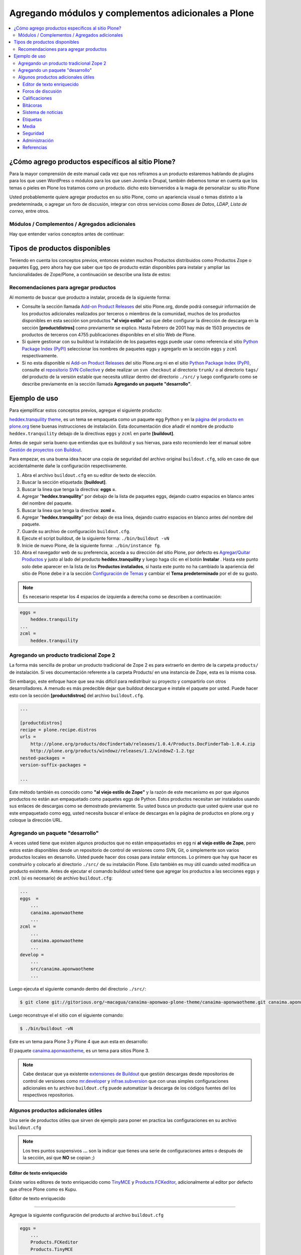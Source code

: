 .. -*- coding: utf-8 -*-

====================================================
Agregando módulos y complementos adicionales a Plone
====================================================

.. contents :: :local:

¿Cómo agrego productos específicos al sitio Plone?
==================================================

Para la mayor comprensión de este manual cada vez que nos refiramos a un
producto estaremos hablando de plugins para los que usen WordPress o módulos
para los que usen Joomla o Drupal, también debemos tomar en cuenta que los
temas o pieles en Plone los tratamos como un producto. dicho esto bienvenidos
a la magia de personalizar su sitio Plone

Usted probablemente quiere agregar productos en su sitio Plone, como un
apariencia visual o temas distinto a la predeterminada, o agregar un foro de
discusión, integrar con otros servicios como *Bases de Datos*, *LDAP*, *Lista
de correo*, entre otros.

Módulos / Complementos / Agregados adicionales
----------------------------------------------

Hay que entender varios conceptos antes de continuar:

.. glossary::

  Paquete Python
    Es un termino generalmente usando para describir un módulo Python. en el
    más básico nivel, un paquete es un directorio que contiene un archivo
    ``__init__.py`` y algún código Python.

  Productos
    Es una terminología usada por la comunidad Zope / Plone asociada a
    cualquier implementación de módulos / complementos y agregados que amplíen la
    funcionalidad por defecto que ofrece Zope/Plone. También son conocidos como
    *"Productos de terceros"* del Ingles `Third-Party Products`_.

  Producto Zope
    Es un tipo especial de paquete Python usado para extender Zope. En las
    antiguas versiones de Zope, todos los productos eran carpetas que se ubican
    dentro de una carpeta especial llamada ``Products`` de una instancia Zope;
    estos tendrían un nombre de módulo Python que empiezan por "**Products.**".
    Por ejemplo, el núcleo de Plone es un producto llamado CMFPlone, conocido en
    Python como `Products.CMFPlone`_.

  Producto Plone
    Es un tipo especial de paquete Zope usado para extender las funcionalidades
    de Plone. Se puede decir que son productos que su ámbito de uso es solo en el
    desde la interfaz gráfica de Plone.

  Paquete Egg de Python
    Es una forma de empaquetar y distribuir paquetes Python. Cada Egg contiene
    un archivo ``setup.py`` con metadata (como el nombre del autor y la correo
    electrónico y información sobre el licenciamiento), como las dependencias del
    paquete. La herramienta del ``setuptools``, es la librería Python que permite
    usar el mecanismo de paquetes egg, esta es capaz de encontrar y descargar
    automáticamente las dependencias de los paquetes Egg que se instale. Incluso
    es posible que dos paquetes Egg diferentes necesiten utilizar simultáneamente
    diferentes versiones de la misma dependencia. El formato de paquetes Eggs
    también soportan una función llamada ``entry points``, una especie de
    mecanismo genérico de plug-in. Mucha más detalle sobre este tema se encuentra
    disponible en el `sitio web de PEAK`_.

  Collective
    Es un repositorio de código comunitario, para Productos Plone y productos
    de terceros, y es un sitio muy útil para buscar la ultima versión de código
    fuente del producto para cientos de productos de terceros a Plone. Los
    desarrolladores de nuevos productos de Plone son animados a compartir su
    código a través de Collective para que otros puedan encontrarlo, usarlo, y
    contribuir con correcciones / mejoras. Si usted quiere publicar un nuevo
    producto en el repositorio Collective de Plone necesita `obtener acceso de
    escritura al repositorio`_ y `crear su estructura básica de repositorio`_
    para su producto. Para consultar el repositorio en forma Web en el siguiente
    `enlace`_.


Tipos de productos disponibles
==============================

Teniendo en cuenta los conceptos previos, entonces existen muchos Productos
distribuidos como Productos Zope o paquetes Egg, pero ahora hay que saber que
tipo de producto están disponibles para instalar y ampliar las
funcionalidades de Zope/Plone, a continuación se describe una lista de
estos:

.. glossary::

  Temas / Apariencias
    Por lo general si un producto de Tema esta bien diseñado y implementado
    debe aplicarse de una ves al momento de instalarlo. En caso que no se aplique
    de una puede acceder a la sección `Configuración de Temas`_ y cambiar el
    **Tema predeterminado** por el de su gusto.

  Tipos de contenidos
    Los tipos de contenidos son productos que extienden la funcionalidad de
    **Agregar elemento** que permite agregar nuevos tipos de registros
    (Contenidos) a tu sitio. Esto quiere decir que si instala un tipo de
    contenido exitosamente debería poder acceder a usarlo desde el menú de
    **Agregar elemento** en el sitio Plone. Opcionalmente algunos productos
    instalan un panel de control del producto que puede acceder a este en la
    sección `Configuración de Productos Adicionales`_.

  Productos Zope
    Este tipo de productos esta disponibles desde la interfaz administrativa de
    Zope (ZMI) de `su instalación`_ donde deben acceder con las credenciales del
    usuario Administrador de Zope. Muchas veces el producto simplemente no hay
    que instalarlo por que se agregar automáticamente.


Recomendaciones para agregar productos
--------------------------------------

Al momento de buscar que producto a instalar, proceda de la siguiente forma:

-   Consulte la sección llamada `Add-on Product Releases`_ del sitio
    Plone.org, donde podrá conseguir información de los productos adicionales
    realizados por terceros o miembros de la comunidad, muchos de los
    productos disponibles en esta sección son productos **"al viejo estilo"**
    así que debe configurar la dirección de descarga en la sección
    **[productdistros]** como previamente se explico. Hasta Febrero de 2001
    hay más de 1503 proyectos de productos de terceros con 4755 publicaciones
    disponibles en el sitio Web de Plone.
-   Si quiere gestionar con su buildout la instalación de los paquetes
    eggs puede usar como referencia el sitio `Python Package Index (PyPI)`_
    seleccionar los nombres de paquetes eggs y agregarlo en la sección
    ``eggs`` y ``zcml`` respectivamente.
-   Si no esta disponible ni `Add-on Product Releases`_ del sitio
    Plone.org ni en el sitio `Python Package Index (PyPI)`_, consulte el
    `repositorio SVN Collective`_ y debe realizar un ``svn checkout`` al
    directorio ``trunk/`` o al directorio ``tags/`` del producto de la
    versión estable que necesita utilizar dentro del directorio ``./src/``
    y luego configurarlo como se describe previamente en la sección llamada
    **Agregando un paquete "desarrollo"**.


Ejemplo de uso
==============

Para ejemplificar estos conceptos previos, agregue el siguiente producto:

.. image:: ./images/screenshot_007.png
  :align: center
  :alt: El producto heddex.tranquility-theme


`heddex.tranquility theme`_, es un tema se empaqueta como un paquete egg Python 
y en la `página del producto en plone.org`_ tiene buenas instrucciones de instalación. 
Esta documentación dice añadir el nombre de producto ``heddex.tranquility``
debajo de la directivas ``eggs`` y ``zcml`` en parte **[buildout]**.

Antes de seguir seria bueno que entiendas que es buildout y sus hiervas, para
esto recomiendo leer el manual sobre `Gestión de proyectos con Buildout`_.

Para empezar, es una buena idea hacer una copia de seguridad del archivo
original ``buildout.cfg``, sólo en caso de que accidentalmente dañe la
configuración respectivamente.

1.  Abra el archivo ``buildout.cfg`` en su editor de texto de elección.
2.  Buscar la sección etiquetada: **[buildout]**.
3.  Buscar la linea que tenga la directiva: **eggs =**.
4.  Agregar "**heddex.tranquility**" por debajo de la lista de paquetes
    eggs, dejando cuatro espacios en blanco antes del nombre del paquete.
5.  Buscar la linea que tenga la directiva: **zcml =**.
6.  Agregar "**heddex.tranquility**" por debajo de esa línea, dejando
    cuatro espacios en blanco antes del nombre del paquete.
7.  Guarde su archivo de configuración ``buildout.cfg``.
8.  Ejecute el script buildout, de la siguiente forma: ``./bin/buildout
    -vN``
9.  Inicie de nuevo Plone, de la siguiente forma: ``./bin/instance fg``.
10. Abra el navegador web de su preferencia, acceda a su dirección del
    sitio Plone, por defecto es `Agregar/Quitar Productos`_ y justo al lado
    del producto **heddex.tranquility** y luego haga clic en el botón
    **Instalar** . Hasta este punto solo debe aparecer en la lista de los
    **Productos instalados**, si hasta este punto no ha cambiado la
    apariencia del sitio de Plone debe ir a la sección `Configuración de Temas`_
    y cambiar el **Tema predeterminado** por el de su gusto.

.. note::

  Es necesario respetar los 4 espacios de izquierda a derecha como se
  describen a continuación:

.. code-block:: cfg

  eggs =
      heddex.tranquility
  ...
  zcml =
      heddex.tranquility


Agregando un producto tradicional Zope 2
----------------------------------------

La forma más sencilla de probar un producto tradicional de Zope 2 es para
extraerlo en dentro de la carpeta ``products/`` de instalación. Si ves
documentación referente a la carpeta Products/ en una instancia de Zope, esta
es la misma cosa.

Sin embargo, este enfoque hace que sea más difícil para redistribuir su
proyecto y compartirlo con otros desarrolladores. A menudo es más predecible
dejar que buildout descargue e instale el paquete por usted. Puede hacer esto
con la sección **[productdistros]** del archivo ``buildout.cfg``.

.. code-block:: cfg

  ...

  [productdistros]
  recipe = plone.recipe.distros
  urls =
      http://plone.org/products/docfindertab/releases/1.0.4/Products.DocFinderTab-1.0.4.zip
      http://plone.org/products/windowz/releases/1.2/windowZ-1.2.tgz
  nested-packages =
  version-suffix-packages =

  ...

Este método también es conocido como **"al viejo estilo de Zope"**  y la
razón de este mecanismo es por que algunos productos no están aun empaquetado
como paquetes eggs de Python. Estos productos necesitan ser instalados usando
sus enlaces de descargas como se demostrado previamente. Su usted busca un
producto que usted quiere usar que no este empaquetado como egg, usted
necesita buscar el enlace de descargas en la página de productos en plone.org
y coloque la dirección URL.


Agregando un paquete "desarrollo"
---------------------------------

A veces usted tiene que existen algunos productos que no están empaquetados
en ``egg`` ni **al viejo estilo de Zope**, pero estos están disponibles desde
un repositorio de control de versiones como SVN, Git, o simplemente son
varios productos locales en desarrollo. Usted puede hacer dos cosas para
instalar entonces. Lo primero que hay que hacer es construirlo y colocarlo al
directorio ``./src/`` de su instalación Plone. Esto también es muy útil
cuando usted modifica un producto existente. Antes de ejecutar el comando
buildout usted tiene que agregar los productos a las secciones ``eggs`` y
``zcml`` (si es necesario) de archivo ``buildout.cfg``:

.. code-block:: cfg

  ...
  eggs  =
      ...
      canaima.aponwaotheme
      ...
  zcml =
      ...
      canaima.aponwaotheme
      ...
  develop =
      ...
      src/canaima.aponwaotheme
      ...

Luego ejecuta el siguiente comando dentro del directorio ``./src/``:

.. code-block:: sh

  $ git clone git://gitorious.org/~macagua/canaima-aponwao-plone-theme/canaima-aponwaotheme.git canaima.aponwaotheme

Luego reconstruye el el sitio con el siguiente comando: 

.. code-block:: sh

  $ ./bin/buildout -vN

Este es un tema para Plone 3 y Plone 4 que aun esta en desarrollo:

.. image:: ./images/canaina-website.png
  :alt: Canaima Aponwao Theme
  :align: center

El paquete `canaima.aponwaotheme`_, es un tema para sitios Plone 3.

.. note::

  Cabe destacar que ya existente `extensiones de Buildout`_ que gestión
  descargas desde repositorios de control de versiones como
  `mr.developer`_ y `infrae.subversion`_ que con unas simples
  configuraciones adicionales en tu archivo ``buildout.cfg`` puede automatizar
  la descarga de los códigos fuentes del los respectivos repositorios.


Algunos productos adicionales útiles
------------------------------------

Una serie de productos útiles que sirven de ejemplo para poner en practica
las configuraciones en su archivo ``buildout.cfg``

.. note:: 

  Los tres puntos suspensivos **...** son la indicar que tienes una serie
  de configuraciones antes o después de la sección, así que **NO** se copian ;)


Editor de texto enriquecido
~~~~~~~~~~~~~~~~~~~~~~~~~~~

Existe varios editores de texto enriquecido como `TinyMCE`_ y
`Products.FCKeditor`_, adicionalmente al editor por defecto que ofrece Plone
como es Kupu.

Editor de texto enriquecido

.. image:: ./images/screenshot.jpeg
  :align: center
  :alt: TinyMCE

----

.. image:: ./images/screenshot_004.jpeg
  :align: center
  :alt: Products.FCKeditor

Agregue la siguiente configuración del producto al archivo ``buildout.cfg``

.. code-block:: cfg

  eggs =
      ...
      Products.FCKeditor
      Products.TinyMCE


Foros de discusión
~~~~~~~~~~~~~~~~~~

`Ploneboard`_, es uno de los más usados en la mayoría de sitios Plone. Si
usted necesita realmente un foro avanzado usted más bien debe buscar fuera
del sitio de Plone y tratarte de integrarlo a su sitio.

.. image:: ./images/ploneboard04.png
  :align: center
  :alt: Foro de discusión con el producto Ploneboard

Agregue la siguiente configuración del producto al archivo ``buildout.cfg``

.. code-block:: cfg

  eggs =
      ...
      Products.Ploneboard

Calificaciones
~~~~~~~~~~~~~~

`plone.contentratings`_, es un producto que permite definir categorías de
calificaciones, tipo de calificación y aplicarla a los diversos tipos  de
contenidos de tu sitio Plone. Un ejemplo del uso este `sitio`_ que usa este
producto en la sección **Editor's rating** la cual posee 4 categorías y el
tipo de calificación esta basado por Estrellas.

.. code-block:: cfg

  eggs =
      ...
      plone.contentratings
      ...
  zcml =
      ...
      plone.contentratings


Bitácoras
~~~~~~~~~

Yo he probado los productos `Quills`_ y `Scrawl`_, el primero es muy parecido
a las características que ofrece Wordpress y el segundo es muy minimalista.


.. image:: ./images/screenshot_005.png
  :align: center
  :alt: Bitácoras/Blogs con el producto Quills

----

.. image:: ./images/screenshot_004.png
  :align: center
  :alt: Bitácoras/Blogs con el producto Scrawl

Agregue la siguiente configuración del producto al archivo ``buildout.cfg``

.. code-block:: cfg

  eggs =
      ...
      Products.Quills
      Products.Scrawl


Sistema de noticias
~~~~~~~~~~~~~~~~~~~

Altamente recomendada es el producto `Singing and Dancing`_.

.. image:: ./images/screenshot_003.png
  :align: center
  :alt: Sistema de correo de noticias con el producto Singing and Dancing

Agregue la siguiente configuración del producto al archivo ``buildout.cfg``

.. code-block:: cfg

  extends =
      ...
      https://svn.plone.org/svn/collective/collective.dancing/buildout-extends/0.9.0.cfg
      ...
  [instance]
   ...
   eggs =
       ...
       collective.dancing
       ...
   zcml =
       ...
        collective.dancing
       ...

Etiquetas
~~~~~~~~~

`quintagroup.portlet.cumulus`_, es un portlet de nubes de etiquetas que rotan usando una animación de Flash 3D.

.. image:: ./images/screenshot_002.jpeg
  :align: center
  :alt: Nube de etiquetas con el producto quintagroup.portlet.cumulus

Agregue la siguiente configuración del producto al archivo ``buildout.cfg``

.. code-block:: cfg

  eggs =
      ...
      quintagroup.portlet.cumulus
      ...
  zcml =
      ...
      quintagroup.portlet.cumulus
      ...

Media
~~~~~

`ATGoogleVideo`_, agrega un tipo de contenido que hace referencias a vídeos
almacenados en Google Video o YouTube dentro de un sitio Plone

.. image:: ./images/screenshot.png
  :align: center
  :alt: ATGoogleVideo

Agregue la siguiente configuración del producto al archivo ``buildout.cfg``

.. code-block:: cfg

  eggs =
      ...
      Products.ATGoogleVideo

`Gallery portlet`_, un portlet para presentar galerías fotográficas.

.. image:: ./images/screenshot_002.png
  :align: center
  :alt: portlet de Galería de imágenes Gallery portlet

Agregue la siguiente configuración del producto al archivo ``buildout.cfg``

.. code-block:: cfg

  eggs =
      ...
      se.portlet.gallery
  zcml =
      ...
      se.portlet.gallery

`plone.app.imaging`_, le habilita declarativamente definir adicionales tamaños
de imágenes inicialmente generadas cuando usted agrega imágenes en su portal.

.. image:: ./images/screenshot_006.png
  :align: center
  :alt: plone.app.imaging

Agregue la siguiente configuración del producto al archivo ``buildout.cfg``

.. code-block:: cfg

  eggs =
      ...
      plone.app.imaging
      ...
  zcml =
      ...
      plone.app.imaging
      ...

Seguridad
~~~~~~~~~

`Plone Captchas`_, agrega mecanismos de captcha para si sitio Plone.

.. code-block:: cfg

  eggs =
      ...
      quintagroup.plonecaptchas
      ...
  zcml =
      ...
      quintagroup.plonecaptchas
      ...

Administración
~~~~~~~~~~~~~~

`Anonymous view`_, es bastante útil porque le permite a usted mostrar ciertas
páginas que estarán disponibles a usuarios anónimos.

.. code-block:: cfg

  eggs =
      ...
      collective.anonymousview
      ...
  zcml =
      ...
      collective.anonymousview
      ...

`collective.uploadify`_, si usted le gustaría subir varios archivos de una
ves usted tiene que instalarlo.

.. image:: ./images/screenshot_003.jpeg
  :align: center
  :alt: collective.uploadify

Agregue la siguiente configuración del producto al archivo ``buildout.cfg``

.. code-block:: cfg

  eggs =
      ...
      collective.uploadify


Referencias
~~~~~~~~~~~

- `Installing Plone add-ons - quick instructions`_
- `Using Add-ons`_
- `Add on product installation fails`_
- `Installing a third party product`_
- `Packages, products and eggs`_

.. _Third-Party Products: http://plone.org/documentation/kb/add-ons/tutorial-all-pages
.. _Products.CMFPlone: http://pypi.python.org/pypi/Products.CMFPlone
.. _sitio web de PEAK: http://peak.telecommunity.com/DevCenter/setuptools
.. _obtener acceso de escritura al repositorio: http://plone.org/countries/conosur/documentacion/obtener-acceso-de-escritura-al-repositorio-svn-de-plone
.. _crear su estructura básica de repositorio: http://plone.org/countries/conosur/documentacion/crear-un-nuevo-proyecto-en-el-repositorio-collective-de-plone
.. _enlace: http://svn.plone.org/svn/collective/
.. _Configuración de Temas: http://localhost:8080/Plone/@@skins-controlpanel
.. _Configuración de Productos Adicionales: http://localhost:8080/Plone/prefs_install_products_form
.. _su instalación: http://localhost:8080/manage
.. _Add-on Product Releases: http://plone.org/products
.. _Python Package Index (PyPI): http://pypi.python.org/pypi/
.. _repositorio SVN Collective: http://svn.plone.org/svn/collective/
.. _heddex.tranquility theme: http://plone.org/products/heddex.tranquility-theme
.. _página del producto en plone.org: http://plone.org/products/heddex.tranquility-theme
.. _Gestión de proyectos con Buildout: http://coactivate.org/projects/ploneve/gestion-de-proyectos-con-buildout
.. _Agregar/Quitar Productos: http://localhost:8080/Plone/prefs_install_products_form
.. _canaima.aponwaotheme: http://gitorious.org/%7Emacagua/canaima-aponwao-plone-theme/canaima-aponwaotheme
.. _extensiones de Buildout: http://pypi.python.org/pypi?:action=search&term=Buildout&submit=search
.. _infrae.subversion: http://pypi.python.org/pypi/infrae.subversion
.. _mr.developer: http://pypi.python.org/pypi/mr.developer
.. _TinyMCE: http://plone.org/products/tinymce/
.. _Products.FCKeditor: http://plone.org/products/fckeditor
.. _Ploneboard: http://plone.org/products/ploneboard
.. _plone.contentratings: http://plone.org/products/plone-contentratings/
.. _sitio : http://www.contentmanagementsoftware.info/plone/plone-contentratings
.. _Quills: http://plone.org/products/quills/
.. _Scrawl: http://plone.org/products/scrawl/
.. _Singing and Dancing: http://plone.org/products/dancing/
.. _quintagroup.portlet.cumulus: http://plone.org/products/quintagroup.portlet.cumulus
.. _ATGoogleVideo: http://plone.org/products/atgooglevideo/
.. _Gallery portlet: http://plone.org/products/gallery-portlet/
.. _plone.app.imaging: http://plone.org/products/plone.app.imaging/
.. _Plone Captchas: http://plone.org/products/plone-captchas/
.. _Anonymous view: http://plone.org/products/collective.anonymousview/
.. _collective.uploadify: http://plone.org/products/collective.uploadify/
.. _Installing Plone add-ons - quick instructions: http://plone.org/documentation/kb/installing-add-ons-quick-how-to
.. _Using Add-ons: http://plone.org/documentation/kb/add-ons/tutorial-all-pages
.. _Add on product installation fails: http://plone.org/documentation/kb/diagnosing-third-party-product-installation-problems
.. _Installing a third party product: http://plone.org/documentation/manual/developer-manual/managing-projects-with-buildout/installing-a-third-party-product
.. _Packages, products and eggs: http://plone.org/documentation/manual/developer-manual/managing-projects-with-buildout/packages-products-and-eggs/
